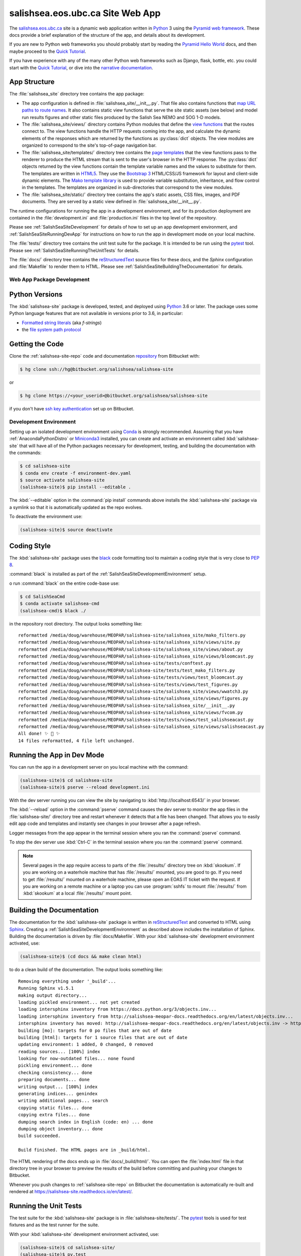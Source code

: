 .. Copyright 2014-2019 The Salish Sea MEOPAR contributors
.. and The University of British Columbia
..
.. Licensed under the Apache License, Version 2.0 (the "License");
.. you may not use this file except in compliance with the License.
.. You may obtain a copy of the License at
..
..    https://www.apache.org/licenses/LICENSE-2.0
..
.. Unless required by applicable law or agreed to in writing, software
.. distributed under the License is distributed on an "AS IS" BASIS,
.. WITHOUT WARRANTIES OR CONDITIONS OF ANY KIND, either express or implied.
.. See the License for the specific language governing permissions and
.. limitations under the License.


.. _SalishSeaSiteWebApp:

*********************************
salishsea.eos.ubc.ca Site Web App
*********************************

The `salishsea.eos.ubc.ca`_ site is a dynamic web application written in `Python`_ 3 using the `Pyramid web framework`_.
These docs provide a brief explanation of the structure of the app,
and details about its development.

.. _salishsea.eos.ubc.ca: https://salishsea.eos.ubc.ca/
.. _Python: https://www.python.org/
.. _Pyramid web framework: https://docs.pylonsproject.org/projects/pyramid/en/latest/index.html

If you are new to Python web frameworks you should probably start by reading the `Pyramid Hello World`_ docs,
and then maybe proceed to the `Quick Tutorial`_.

If you have experience with any of the many other Python web frameworks such as Django,
flask,
bottle,
etc. you could start with the `Quick Tutorial`_,
or dive into the `narrative documentation`_.

.. _Pyramid Hello World: https://docs.pylonsproject.org/projects/pyramid/en/latest/narr/firstapp.html#firstapp-chapter
.. _Quick Tutorial: https://docs.pylonsproject.org/projects/pyramid/en/latest/quick_tutorial/index.html
.. _narrative documentation: https://docs.pylonsproject.org/projects/pyramid/en/latest/index.html#narrative-documentation


.. _salishSeaSiteStructure:

App Structure
-------------

The :file:`salishsea_site` directory tree contains the app package:

* The app configuration is defined in :file:`salishsea_site/__init__.py`.
  That file also contains functions that `map URL paths to route names`_.
  It also contains static view functions that serve the site static assets
  (see below)
  and model run results figures and other static files produced by the Salish Sea NEMO and SOG 1-D models.

  .. _map URL paths to route names: https://docs.pylonsproject.org/projects/pyramid/en/latest/narr/urldispatch.html

* The :file:`salishsea_site/views/` directory contains Python modules that define the `view functions`_ that the routes connect to.
  The view functions handle the HTTP requests coming into the app,
  and calculate the dynamic elements of the responses which are returned by the functions as :py:class:`dict` objects.
  The view modules are organized to correspond to the site's top-of-page navigation bar.

  .. _view functions: https://docs.pylonsproject.org/projects/pyramid/en/latest/narr/views.html

* The :file:`salishsea_site/templates/` directory tree contains the `page templates`_ that the view functions pass to the renderer to produce the HTML stream that is sent to the user's browser in the HTTP response.
  The :py:class:`dict` objects returned by the view functions contain the template variable names and the values to substitute for them.
  The templates are written in `HTML5`_.
  They use the `Bootstrap 3`_ HTML/CSS/JS framework for layout and client-side dynamic elements.
  The `Mako template library`_ is used to provide variable substitution,
  inheritance,
  and flow control in the templates.
  The templates are organized in sub-directories that correspond to the view modules.

  .. _page templates: https://docs.pylonsproject.org/projects/pyramid/en/latest/narr/templates.html
  .. _HTML5: https://developer.mozilla.org/en/docs/Web/Guide/HTML/HTML5
  .. _Bootstrap 3: https://getbootstrap.com/
  .. _Mako template library: https://www.makotemplates.org/

* The :file:`salishsea_site/static/` directory tree contains the app's static assets,
  CSS files,
  images,
  and PDF documents.
  They are served by a static view defined in :file:`salishsea_site/__init__.py`.

The runtime configurations for running the app in a development environment,
and for its production deployment are contained in the :file:`development.ini` and :file:`production.ini` files in the top level of the repository.

Please see :ref:`SalishSeaSiteDevelopment` for details of how to set up an app development environment,
and :ref:`SalishSeaSiteRunningDevApp` for instructions on how to run the app in development mode on your local machine.

The :file:`tests/` directory tree contains the unit test suite for the package.
It is intended to be run using the `pytest`_ tool.
Please see :ref:`SalishSeaSiteRunningTheUnitTests` for details.

.. _pytest: https://docs.pytest.org/en/latest/

The :file:`docs/` directory tree contains the `reStructuredText`_ source files for these docs,
and the `Sphinx` configuration and :file:`Makefile` to render them to HTML.
Please see :ref:`SalishSeaSiteBuildingTheDocumentation` for details.

.. _reStructuredText: https://www.sphinx-doc.org/en/stable/rest.html
.. _Sphinx: https://www.sphinx-doc.org/en/stable/rest.html


.. _SalishSeaSiteDevelopment:

Web App Package Development
===========================

.. _SalishSeaSitePythonVersions:

Python Versions
---------------

.. image:: https://img.shields.io/badge/python-3.6+-blue.svg
    :target: https://docs.python.org/3.7/
    :alt: Python Version

The :kbd:`salishsea-site` package is developed,
tested,
and deployed using `Python`_ 3.6 or later.
The package uses some Python language features that are not available in versions prior to 3.6,
in particular:

* `Formatted string literals`_
  (aka *f-strings*)
* the `file system path protocol`_

.. _Formatted string literals: https://docs.python.org/3/reference/lexical_analysis.html#f-strings
.. _file system path protocol: https://docs.python.org/3/whatsnew/3.6.html#whatsnew36-pep519


.. _SalishSeaSiteGettingTheCode:

Getting the Code
----------------

.. image:: https://img.shields.io/badge/version%20control-hg-blue.svg
    :target: https://bitbucket.org/salishsea/salishsea-site/
    :alt: Mercurial on Bitbucket

Clone the :ref:`salishsea-site-repo` code and documentation `repository`_ from Bitbucket with:

.. _repository: https://bitbucket.org/salishsea/salishsea-site/

.. code-block:: bash

    $ hg clone ssh://hg@bitbucket.org/salishsea/salishsea-site

or

.. code-block:: bash

    $ hg clone https://<your_userid>@bitbucket.org/salishsea/salishsea-site

if you don't have `ssh key authentication`_ set up on Bitbucket.

.. _ssh key authentication: https://confluence.atlassian.com/bitbucket/set-up-ssh-for-mercurial-728138122.html


.. _SalishSeaSiteDevelopmentEnvironment:

Development Environment
=======================

Setting up an isolated development environment using `Conda`_ is strongly recommended.
Assuming that you have :ref:`AnacondaPythonDistro` or `Miniconda3`_ installed,
you can create and activate an environment called :kbd:`salishsea-site` that will have all of the Python packages necessary for development,
testing,
and building the documentation with the commands:

.. _Conda: https://conda.io/docs/
.. _Miniconda3: https://conda.io/docs/install/quick.html

.. code-block:: bash

    $ cd salishsea-site
    $ conda env create -f environment-dev.yaml
    $ source activate salishsea-site
    (salishsea-site)$ pip install --editable .

The :kbd:`--editable` option in the :command:`pip install` commands above installs the :kbd:`salishsea-site` package via a symlink so that it is automatically updated as the repo evolves.

To deactivate the environment use:

.. code-block:: bash

    (salishsea-site)$ source deactivate


.. _SalishSeaSiteCodingStyle:

Coding Style
------------

.. image:: https://img.shields.io/badge/code%20style-black-000000.svg
    :target: https://black.readthedocs.io/en/stable/
    :alt: The uncompromising Python code formatter

The :kbd:`salishsea-site` package uses the `black`_ code formatting tool to maintain a coding style that is very close to `PEP 8`_.

.. _black: https://black.readthedocs.io/en/stable/
.. _PEP 8: https://www.python.org/dev/peps/pep-0008/

:command:`black` is installed as part of the :ref:`SalishSeaSiteDevelopmentEnvironment` setup.

o run :command:`black` on the entire code-base use:

.. code-block:: bash

    $ cd SalishSeaCmd
    $ conda activate salishsea-cmd
    (salishsea-cmd)$ black ./

in the repository root directory.
The output looks something like::

  reformatted /media/doug/warehouse/MEOPAR/salishsea-site/salishsea_site/mako_filters.py
  reformatted /media/doug/warehouse/MEOPAR/salishsea-site/salishsea_site/views/site.py
  reformatted /media/doug/warehouse/MEOPAR/salishsea-site/salishsea_site/views/about.py
  reformatted /media/doug/warehouse/MEOPAR/salishsea-site/salishsea_site/views/bloomcast.py
  reformatted /media/doug/warehouse/MEOPAR/salishsea-site/tests/conftest.py
  reformatted /media/doug/warehouse/MEOPAR/salishsea-site/tests/test_mako_filters.py
  reformatted /media/doug/warehouse/MEOPAR/salishsea-site/tests/views/test_bloomcast.py
  reformatted /media/doug/warehouse/MEOPAR/salishsea-site/tests/views/test_figures.py
  reformatted /media/doug/warehouse/MEOPAR/salishsea-site/salishsea_site/views/wwatch3.py
  reformatted /media/doug/warehouse/MEOPAR/salishsea-site/salishsea_site/views/figures.py
  reformatted /media/doug/warehouse/MEOPAR/salishsea-site/salishsea_site/__init__.py
  reformatted /media/doug/warehouse/MEOPAR/salishsea-site/salishsea_site/views/fvcom.py
  reformatted /media/doug/warehouse/MEOPAR/salishsea-site/tests/views/test_salishseacast.py
  reformatted /media/doug/warehouse/MEOPAR/salishsea-site/salishsea_site/views/salishseacast.py
  All done! ✨ 🍰 ✨
  14 files reformatted, 4 file left unchanged.


.. _SalishSeaSiteRunningDevApp:

Running the App in Dev Mode
---------------------------

You can run the app in a development server on you local machine with the command:

.. code-block:: bash

    (salishsea-site)$ cd salishsea-site
    (salishsea-site)$ pserve --reload development.ini

With the dev server running you can view the site by navigating to :kbd:`http://localhost:6543/` in your browser.

The :kbd:`--reload` option in the :command:`pserve` command causes the dev server to monitor the app files in the :file:`salishsea-site/` directory tree and restart whenever it detects that a file has been changed.
That allows you to easily edit app code and templates and instantly see changes in your browser after a page refresh.

Logger messages from the app appear in the terminal session where you ran the :command:`pserve` command.

To stop the dev server use :kbd:`Ctrl-C` in the terminal session where you ran the :command:`pserve` command.

.. note::
    Several pages in the app require access to parts of the :file:`/results/` directory tree on :kbd:`skookum`.
    If you are working on a waterhole machine that has :file:`/results/` mounted,
    you are good to go.
    If you need to get :file:`/results/` mounted on a waterhole machine,
    please open an EOAS IT ticket with the request.
    If you are working on a remote machine or a laptop you can use :program:`sshfs` to mount :file:`/results/` from :kbd:`skookum` at a local :file:`/results/` mount point.


.. _SalishSeaSiteBuildingTheDocumentation:

Building the Documentation
--------------------------

.. image:: https://readthedocs.org/projects/salishsea-site/badge/?version=latest
    :target: https://salishsea-site.readthedocs.io/en/latest/
    :alt: Documentation Status

The documentation for the :kbd:`salishsea-site` package is written in `reStructuredText`_ and converted to HTML using `Sphinx`_.
Creating a :ref:`SalishSeaSiteDevelopmentEnvironment` as described above includes the installation of Sphinx.
Building the documentation is driven by :file:`docs/Makefile`.
With your :kbd:`salishsea-site` development environment activated,
use:

.. code-block:: bash

    (salishsea-site)$ (cd docs && make clean html)

to do a clean build of the documentation.
The output looks something like::

  Removing everything under '_build'...
  Running Sphinx v1.5.1
  making output directory...
  loading pickled environment... not yet created
  loading intersphinx inventory from https://docs.python.org/3/objects.inv...
  loading intersphinx inventory from http://salishsea-meopar-docs.readthedocs.org/en/latest/objects.inv...
  intersphinx inventory has moved: http://salishsea-meopar-docs.readthedocs.org/en/latest/objects.inv -> http://salishsea-meopar-docs.readthedocs.io/en/latest/objects.inv
  building [mo]: targets for 0 po files that are out of date
  building [html]: targets for 1 source files that are out of date
  updating environment: 1 added, 0 changed, 0 removed
  reading sources... [100%] index
  looking for now-outdated files... none found
  pickling environment... done
  checking consistency... done
  preparing documents... done
  writing output... [100%] index
  generating indices... genindex
  writing additional pages... search
  copying static files... done
  copying extra files... done
  dumping search index in English (code: en) ... done
  dumping object inventory... done
  build succeeded.

  Build finished. The HTML pages are in _build/html.

The HTML rendering of the docs ends up in :file:`docs/_build/html/`.
You can open the :file:`index.html` file in that directory tree in your browser to preview the results of the build before committing and pushing your changes to Bitbucket.

Whenever you push changes to :ref:`salishsea-site-repo` on Bitbucket the documentation is automatically re-built and rendered at https://salishsea-site.readthedocs.io/en/latest/.


.. _SalishSeaSiteRunningTheUnitTests:

Running the Unit Tests
----------------------

The test suite for the :kbd:`salishsea-site` package is in :file:`salishsea-site/tests/`.
The `pytest`_ tools is used for test fixtures and as the test runner for the suite.

With your :kbd:`salishsea-site` development environment activated,
use:

.. code-block:: bash

    (salishsea-site)$ cd salishsea-site/
    (salishsea-site)$ py.test

to run the test suite.
The output looks something like::

  =========================== test session starts ============================
  platform linux -- Python 3.6.0, pytest-3.0.5, py-1.4.32, pluggy-0.4.0
  rootdir: /home/doug/Documents/MEOPAR/salishsea-site, inifile:
  collected 65 items

  tests/test_mako_filters.py .......
  tests/views/test_bloomcast.py ..
  tests/views/test_salishseacast.py ........................................................

  ======================== 65 passed in 0.87 seconds =========================

You can monitor what lines of code the test suite exercises using the `coverage.py`_ tool with the command:

.. _coverage.py: https://coverage.readthedocs.io/en/latest/

.. code-block:: bash

    (salishsea-site)$ cd salishsea-site/
    (salishsea-site)$ coverage run -m py.test

and generate a test coverage report with:

.. code-block:: bash

    (salishsea-site)$ coverage report

to produce a plain text report,
or

.. code-block:: bash

    (salishsea-site)$ coverage html

to produce an HTML report that you can view in your browser by opening :file:`salishsea-site/htmlcov/index.html`.


.. _SalishSeaSiteVersionControlRepository:

Version Control Repository
--------------------------

.. image:: https://img.shields.io/badge/version%20control-hg-blue.svg
    :target: https://bitbucket.org/salishsea/salishsea-site/
    :alt: Mercurial on Bitbucket

The :kbd:`salishsea-site` package code and documentation source files are available in the :ref:`salishsea-site-repo` `Mercurial`_ repository at https://bitbucket.org/salishsea/salishsea-site.

.. _Mercurial: https://www.mercurial-scm.org/


.. _SalishSeaSiteIssueTracker:

Issue Tracker
-------------

.. image:: https://img.shields.io/bitbucket/issues/salishsea/salishsea-site.svg
    :target: https://bitbucket.org/salishsea/salishsea-site/issues?status=new&status=open
    :alt: Issue Tracker

Development tasks,
bug reports,
and enhancement ideas are recorded and managed in the issue tracker at https://bitbucket.org/salishsea/salishsea-site/issues.


License
=======

.. image:: https://img.shields.io/badge/license-Apache%202-cb2533.svg
    :target: https://www.apache.org/licenses/LICENSE-2.0
    :alt: Licensed under the Apache License, Version 2.0

The salishsea.eos.ubc.ca site content, code, and documentation are
Copyright 2014-2019 by the Mesoscale Ocean and Atmospheric Dynamics (MOAD) group
in the Department of Earth, Ocean, and Atmospheric Sciences
at The University of British Columbia.
Please see https://salishsea.eos.ubc.ca/contributors for details.

They are licensed under the Apache License, Version 2.0.
https://www.apache.org/licenses/LICENSE-2.0
Please see the LICENSE file for details of the license.

